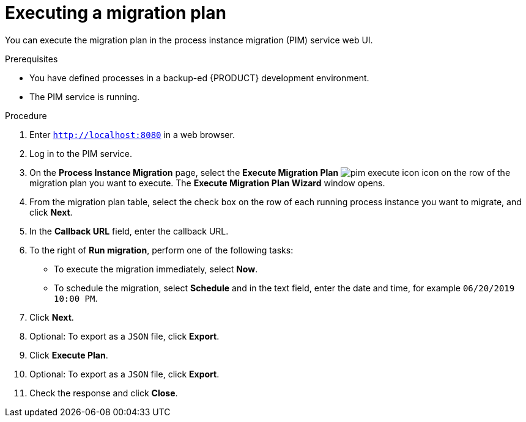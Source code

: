 [id='process-instance-migration-executing-plan-proc']
= Executing a migration plan

You can execute the migration plan in the process instance migration (PIM) service web UI.

.Prerequisites
* You have defined processes in a backup-ed {PRODUCT} development environment.
* The PIM service is running.

.Procedure
. Enter `http://localhost:8080` in a web browser.
. Log in to the PIM service.
. On the *Process Instance Migration* page, select the *Execute Migration Plan* image:processes/pim-execute-icon.png[] icon on the row of the migration plan you want to execute. The *Execute Migration Plan Wizard* window opens.
. From the migration plan table, select the check box on the row of each running process instance you want to migrate, and click *Next*.
. In the *Callback URL* field, enter the callback URL.
. To the right of *Run migration*, perform one of the following tasks:
* To execute the migration immediately, select *Now*.
* To schedule the migration, select *Schedule* and in the text field, enter the date and time, for example `06/20/2019 10:00 PM`.
. Click *Next*.
. Optional: To export as a `JSON` file, click *Export*.
. Click *Execute Plan*.
. Optional: To export as a `JSON` file, click *Export*.
. Check the response and click *Close*.
